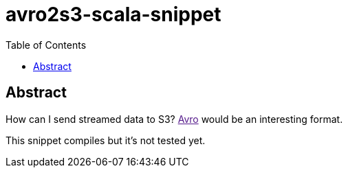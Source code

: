 = avro2s3-scala-snippet
:toc:

== Abstract

How can I send streamed data to S3? link:[Avro] would be an interesting format.

This snippet compiles but it's not tested yet.
